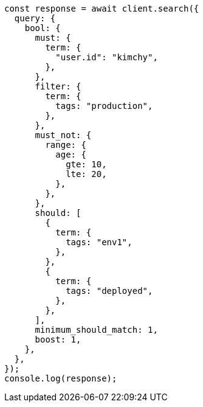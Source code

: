// This file is autogenerated, DO NOT EDIT
// Use `node scripts/generate-docs-examples.js` to generate the docs examples

[source, js]
----
const response = await client.search({
  query: {
    bool: {
      must: {
        term: {
          "user.id": "kimchy",
        },
      },
      filter: {
        term: {
          tags: "production",
        },
      },
      must_not: {
        range: {
          age: {
            gte: 10,
            lte: 20,
          },
        },
      },
      should: [
        {
          term: {
            tags: "env1",
          },
        },
        {
          term: {
            tags: "deployed",
          },
        },
      ],
      minimum_should_match: 1,
      boost: 1,
    },
  },
});
console.log(response);
----
